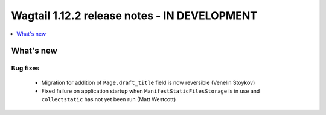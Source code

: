 =============================================
Wagtail 1.12.2 release notes - IN DEVELOPMENT
=============================================

.. contents::
    :local:
    :depth: 1


What's new
==========

Bug fixes
~~~~~~~~~

 * Migration for addition of ``Page.draft_title`` field is now reversible (Venelin Stoykov)
 * Fixed failure on application startup when ``ManifestStaticFilesStorage`` is in use and ``collectstatic`` has not yet been run (Matt Westcott)
